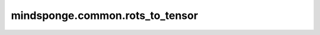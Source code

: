 mindsponge.common.rots_to_tensor
================================

.. py:function:: mindsponge.common.rots_to_tensor(rots, use_numpy=False)

    将以向量表示的旋转矩阵转化为tensor，rots_from_tensor的逆操作。

    参数：
        - **rots** (tuple) - 使用向量表示的旋转矩阵， :math:`(xx, xy, xz, yx, yy, yz, zx, zy, zz)`。
        - **use_numpy** (bool) - 是否使用numpy计算，默认值：False。

    返回：
        tensor，最后一根轴合并后的旋转矩阵，shape为 :math:`(..., 3, 3)`。
